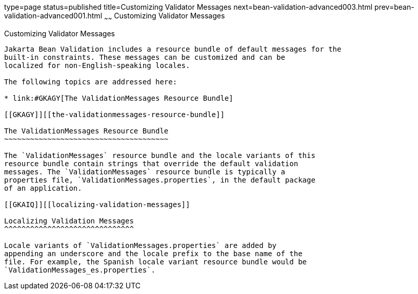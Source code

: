 type=page
status=published
title=Customizing Validator Messages
next=bean-validation-advanced003.html
prev=bean-validation-advanced001.html
~~~~~~
Customizing Validator Messages
==============================

[[GKAHI]][[customizing-validator-messages]]

Customizing Validator Messages
------------------------------

Jakarta Bean Validation includes a resource bundle of default messages for the
built-in constraints. These messages can be customized and can be
localized for non-English-speaking locales.

The following topics are addressed here:

* link:#GKAGY[The ValidationMessages Resource Bundle]

[[GKAGY]][[the-validationmessages-resource-bundle]]

The ValidationMessages Resource Bundle
~~~~~~~~~~~~~~~~~~~~~~~~~~~~~~~~~~~~~~

The `ValidationMessages` resource bundle and the locale variants of this
resource bundle contain strings that override the default validation
messages. The `ValidationMessages` resource bundle is typically a
properties file, `ValidationMessages.properties`, in the default package
of an application.

[[GKAIQ]][[localizing-validation-messages]]

Localizing Validation Messages
^^^^^^^^^^^^^^^^^^^^^^^^^^^^^^

Locale variants of `ValidationMessages.properties` are added by
appending an underscore and the locale prefix to the base name of the
file. For example, the Spanish locale variant resource bundle would be
`ValidationMessages_es.properties`.


